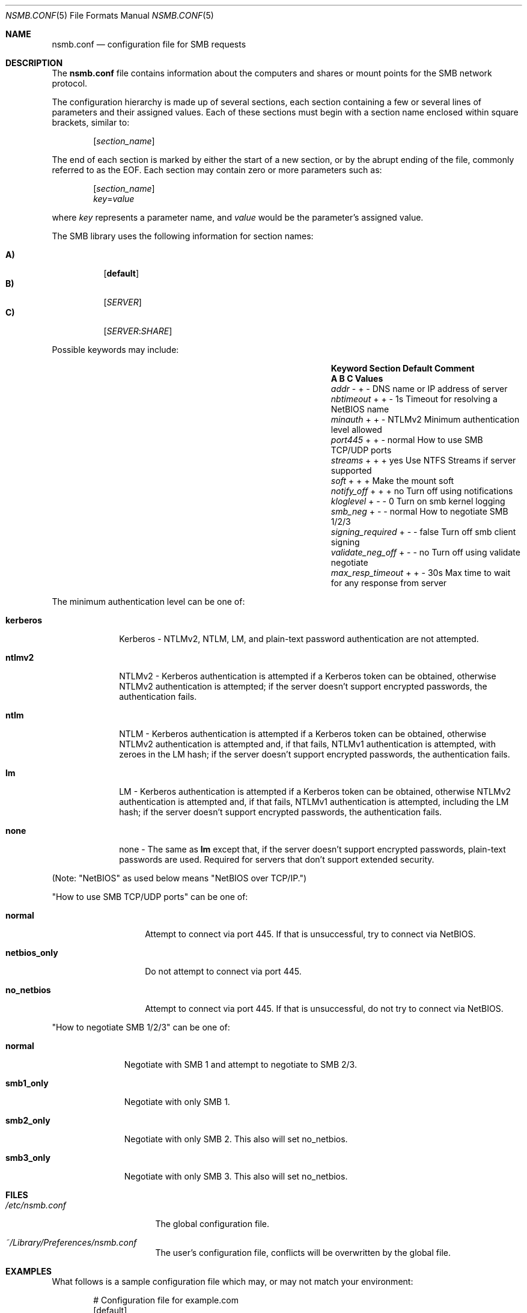 
.\" Copyright (c) 2003
.\" Originally written by Sergey A. Osokin
.\" Rewritten by Tom Rhodes
.\"
.\" Portions Copyright (C) 2005 - 2013 Apple Inc. All rights reserved.
.\"
.\" Redistribution and use in source and binary forms, with or without
.\" modification, are permitted provided that the following conditions
.\" are met:
.\" 1. Redistributions of source code must retain the above copyright
.\"    notice, this list of conditions and the following disclaimer.
.\" 2. Redistributions in binary form must reproduce the above copyright
.\"    notice, this list of conditions and the following disclaimer in the
.\"    documentation and/or other materials provided with the distribution.
.\"
.\" THIS SOFTWARE IS PROVIDED BY THE AUTHOR ``AS IS'' AND
.\" ANY EXPRESS OR IMPLIED WARRANTIES, INCLUDING, BUT NOT LIMITED TO, THE
.\" IMPLIED WARRANTIES OF MERCHANTABILITY AND FITNESS FOR A PARTICULAR PURPOSE
.\" ARE DISCLAIMED.  IN NO EVENT SHALL THE AUTHOR BE LIABLE
.\" FOR ANY DIRECT, INDIRECT, INCIDENTAL, SPECIAL, EXEMPLARY, OR CONSEQUENTIAL
.\" DAMAGES (INCLUDING, BUT NOT LIMITED TO, PROCUREMENT OF SUBSTITUTE GOODS
.\" OR SERVICES; LOSS OF USE, DATA, OR PROFITS; OR BUSINESS INTERRUPTION)
.\" HOWEVER CAUSED AND ON ANY THEORY OF LIABILITY, WHETHER IN CONTRACT, STRICT
.\" LIABILITY, OR TORT (INCLUDING NEGLIGENCE OR OTHERWISE) ARISING IN ANY WAY
.\" OUT OF THE USE OF THIS SOFTWARE, EVEN IF ADVISED OF THE POSSIBILITY OF
.\" SUCH DAMAGE.
.\"
.\" $FreeBSD: /repoman/r/ncvs/src/share/man/man5/nsmb.conf.5,v 1.1 2003/08/09 19:11:52 trhodes Exp $
.\"
.Dd June 30, 2003
.Dt NSMB.CONF 5
.Os
.Sh NAME
.Nm nsmb.conf
.Nd configuration file for
.Tn SMB
requests
.Sh DESCRIPTION
The
.Nm
file contains information about the computers and shares
or mount points for the
.Tn SMB
network protocol.
.Pp
The configuration hierarchy is made up of several sections,
each section containing a few or several lines of parameters
and their assigned values.
Each of these sections must begin with a section name enclosed within
square brackets, similar to:
.Pp
.D1 Bq Ar section_name
.Pp
The end of each section is marked by either the start of a new section,
or by the abrupt ending of the file, commonly referred to as the
.Tn EOF .
Each section may contain zero or more parameters such as:
.Pp
.D1 Bq Ar section_name
.D1 Ar key Ns = Ns Ar value
.Pp
where
.Ar key
represents a parameter name, and
.Ar value
would be the parameter's assigned value.
.Pp
The
.Tn SMB
library uses the following information for section names:
.Pp
.Bl -tag -width indent -compact
.It Ic A)
.Bq Li default
.It Ic B)
.Bq Ar SERVER
.It Ic C)
.Op Ar SERVER : Ns Ar SHARE
.El
.Pp
Possible keywords may include:
.Bl -column ".Va signing_required" ".Sy Section" ".Va Default"
.It Sy "Keyword	Section	Default    Comment"
.It Sy "	A B C      Values"
.It Va addr               Ta "- + -"  Ta ""       Ta "DNS name or IP address of server"
.It Va nbtimeout          Ta "+ + -"  Ta "1s"     Ta "Timeout for resolving a NetBIOS name"
.It Va minauth            Ta "+ + -"  Ta "NTLMv2" Ta "Minimum authentication level allowed"
.It Va port445            Ta "+ + -"  Ta "normal" Ta "How to use SMB TCP/UDP ports"
.It Va streams            Ta "+ + +"  Ta "yes"    Ta "Use NTFS Streams if server supported"
.It Va soft               Ta "+ + +"  Ta ""       Ta "Make the mount soft"
.It Va notify_off         Ta "+ + +"  Ta "no"     Ta "Turn off using notifications"
.It Va kloglevel          Ta "+ - -"  Ta "0"      Ta "Turn on smb kernel logging"
.It Va smb_neg            Ta "+ - -"  Ta "normal" Ta "How to negotiate SMB 1/2/3"
.It Va signing_required   Ta  "+ - -" Ta "false"  Ta "Turn off smb client signing"
.It Va validate_neg_off   Ta "+ - -"  Ta "no"     Ta "Turn off using validate negotiate"
.It Va max_resp_timeout   Ta "+ + -"  Ta "30s"    Ta "Max time to wait for any response from server"
.El
.Pp
The minimum authentication level can be one of:
.Bl -tag -width ".Li kerberos"
.It Li kerberos
Kerberos - NTLMv2, NTLM, LM, and plain-text password authentication are
not attempted.
.It Li ntlmv2
NTLMv2 - Kerberos authentication is attempted if a Kerberos token can be
obtained, otherwise NTLMv2 authentication is attempted; if the server
doesn't support encrypted passwords, the authentication fails.
.It Li ntlm
NTLM - Kerberos authentication is attempted if a Kerberos token can be
obtained, otherwise NTLMv2 authentication is attempted and, if that
fails, NTLMv1 authentication is attempted, with zeroes in the LM hash;
if the server doesn't support encrypted passwords, the authentication
fails.
.It Li lm
LM - Kerberos authentication is attempted if a Kerberos token can be
obtained, otherwise NTLMv2 authentication is attempted and, if that
fails, NTLMv1 authentication is attempted, including the LM hash; if the
server doesn't support encrypted passwords, the authentication fails.
.It Li none
none - The same as
.Li lm
except that, if the server doesn't support encrypted passwords,
plain-text passwords are used. Required for servers that don't support extended security.
.El
.Pp
(Note: "NetBIOS" as used below means "NetBIOS over TCP/IP.")
.Pp
"How to use SMB TCP/UDP ports" can be one of:
.Bl -tag -width ".Li netbios_only"
.It Li normal
Attempt to connect via port 445. If that is
unsuccessful, try to connect via NetBIOS.
.It Li netbios_only
Do not attempt to connect via port 445.
.It Li no_netbios
Attempt to connect via port 445. If that is 
unsuccessful, do not try to connect via NetBIOS.
.El
.Pp
"How to negotiate SMB 1/2/3" can be one of:
.Bl -tag -width ".Li smb2_only"
.It Li normal
Negotiate with SMB 1 and attempt to negotiate to SMB 2/3.
.It Li smb1_only
Negotiate with only SMB 1.
.It Li smb2_only
Negotiate with only SMB 2. This also will set no_netbios.
.It Li smb3_only
Negotiate with only SMB 3. This also will set no_netbios.
.El
.Sh FILES
.Bl -tag -width ".Pa /etc/nsmb.conf"
.It Pa /etc/nsmb.conf
The global configuration file.
.It Pa ~/Library/Preferences/nsmb.conf
The user's configuration file, conflicts will be overwritten by the global file.
.El
.Sh EXAMPLES
What follows is a sample configuration file which may,
or may not match your environment:
.Bd -literal -offset indent
# Configuration file for example.com
[default]
minauth=ntlmv2
streams=yes
soft=yes
notify_off=yes
[WINXP]
addr=windowsXP.apple.com
.Ed
.Pp
All lines which begin with the
.Ql #
character are comments and will not be parsed.
The
.Dq Li default
section specifies that only Kerberos and NTLMv2 authentication should be
attempted; NTLM authentication should not be attempted if NTLMv2
authentication fails, and plain-text authentication should not be
attempted if the server doesn't support encrypted passwords.
.Sh SEE ALSO
.Xr smbutil 1 ,
.Xr mount_smbfs 8
.Sh AUTHORS
This manual page was originally written by
.An -nosplit
.An Sergey Osokin Aq osa@FreeBSD.org
and
.An Tom Rhodes Aq trhodes@FreeBSD.org .
